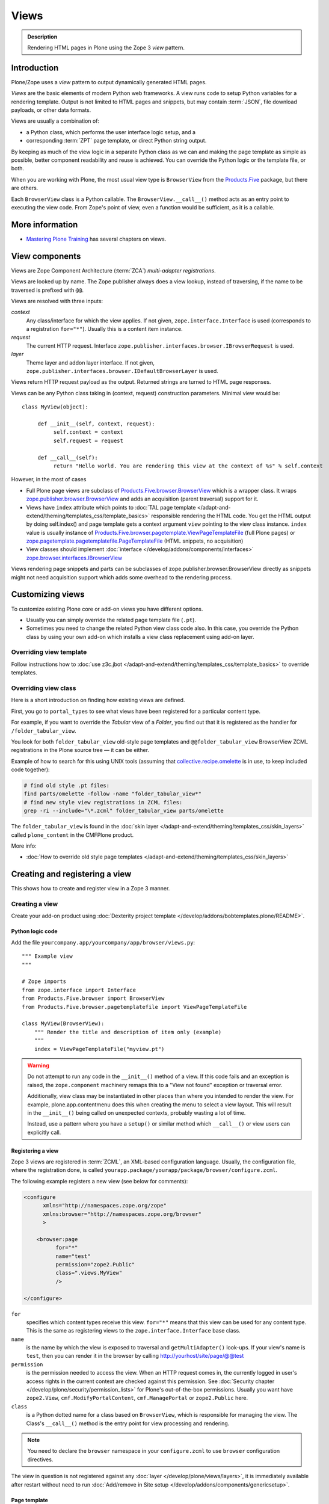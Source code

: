 =====
Views
=====

.. admonition:: Description

    Rendering HTML pages in Plone using the Zope 3 *view* pattern.


Introduction
============

Plone/Zope uses a *view* pattern to output dynamically generated HTML pages.

*Views* are the basic elements of modern Python web frameworks. A view runs
code to setup Python variables for a rendering template. Output is not
limited to HTML pages and snippets, but may contain :term:`JSON`,
file download payloads, or other data formats.

Views are usually a combination of:

* a Python class, which performs the user interface logic setup, and a
* corresponding :term:`ZPT` page template, or direct Python string output.

By keeping as much of the view logic in a separate Python class as we
can and making the page template as simple as possible, better component
readability and reuse is achieved. You can override the Python logic
or the template file, or both.

When you are working with Plone, the most usual view type is ``BrowserView``
from the `Products.Five`_ package, but there are others.

Each ``BrowserView`` class is a Python callable.
The ``BrowserView.__call__()`` method acts as an entry point to executing
the view code. From Zope's point of view, even a function would be
sufficient, as it is a callable.

More information
================

* `Mastering Plone Training <http://training.plone.org/5/>`_ has several chapters on views.



View components
===============

Views are Zope Component Architecture (:term:`ZCA`) *multi-adapter
registrations*.

Views are looked up by name. The Zope publisher always does a view lookup,
instead of traversing, if the name to be traversed is prefixed with ``@@``.

Views are resolved with three inputs:

*context*
    Any class/interface for which the view applies. If not given, ``zope.interface.Interface``
    is used (corresponds to a registration ``for="*"``). Usually this is a content item
    instance.

*request*
    The current HTTP request. Interface
    ``zope.publisher.interfaces.browser.IBrowserRequest`` is used.

*layer*
    Theme layer and addon layer interface. If not given,
    ``zope.publisher.interfaces.browser.IDefaultBrowserLayer`` is used.

Views return HTTP request payload as the output. Returned
strings are turned to HTML page responses.

Views can be any Python class taking in (context, request) construction parameters. Minimal view would be::

      class MyView(object):

           def __init__(self, context, request):
                self.context = context
                self.request = request

           def __call__(self):
                return "Hello world. You are rendering this view at the context of %s" % self.context

However, in the most of cases

* Full Plone page views are subclass of `Products.Five.browser.BrowserView <https://github.com/zopefoundation/Zope/blob/master/src/Products/Five/browser/__init__.py#L23>`_
  which is a wrapper class. It wraps `zope.publisher.browser.BrowserView <https://github.com/zopefoundation/zope.publisher/blob/master/src/zope/publisher/browser.py#L896>`_
  and adds an acquisition (parent traversal) support for it.

* Views have ``index`` attribute which points to :doc:`TAL page template </adapt-and-extend/theming/templates_css/template_basics>`
  responsible rendering the HTML code. You get the HTML output by doing self.index() and page template
  gets a context argument ``view`` pointing to the view class instance. ``index`` value
  is usually instance of `Products.Five.browser.pagetemplate.ViewPageTemplateFile <https://github.com/zopefoundation/Zope/blob/master/src/Products/Five/browser/pagetemplatefile.py#L33>`_
  (full Plone pages) or `zope.pagetemplate.pagetemplatefile.PageTemplateFile <https://github.com/zopefoundation/zope.pagetemplate/blob/master/src/zope/pagetemplate/pagetemplatefile.py#L40>`_
  (HTML snippets, no acquisition)

* View classes should implement :doc:`interface </develop/addons/components/interfaces>`
  `zope.browser.interfaces.IBrowserView <https://github.com/zopefoundation/zope.browser/blob/master/src/zope/browser/interfaces.py#L27>`_

Views rendering page snippets and parts can be subclasses of zope.publisher.browser.BrowserView directly
as snippets might not need acquisition support which adds some overhead to the rendering process.

Customizing views
=================

To customize existing Plone core or add-on views you have different options.

* Usually you can simply override the related page template file (``.pt``).

* Sometimes you need to change the related Python view class code also.
  In this case, you override the Python class by using your own add-on which
  installs a view class replacement using add-on layer.

Overriding view template
------------------------

Follow instructions how to :doc:`use z3c.jbot
</adapt-and-extend/theming/templates_css/template_basics>` to override templates.

Overriding view class
---------------------

Here is a short introduction on finding how existing views are defined.

First, you go to ``portal_types`` to see what views have been registered for
a particular content type.

For example, if you want to override the *Tabular* view of a *Folder*,
you find out that it is registered as the handler for
``/folder_tabular_view``.

You look for both ``folder_tabular_view`` old-style page templates and
``@@folder_tabular_view`` BrowserView ZCML registrations in the Plone
source tree |---| it can be either.

Example of how to search for this using UNIX tools (assuming that
`collective.recipe.omelette`_ is in use, to keep included code together):

.. code-block:: console

    # find old style .pt files:
    find parts/omelette -follow -name "folder_tabular_view*"
    # find new style view registrations in ZCML files:
    grep -ri --include="\*.zcml" folder_tabular_view parts/omelette

The ``folder_tabular_view`` is found in
the :doc:`skin layer </adapt-and-extend/theming/templates_css/skin_layers>`
called ``plone_content`` in the CMFPlone product.

More info:

* :doc:`How to override old style page templates </adapt-and-extend/theming/templates_css/skin_layers>`

Creating and registering a view
===============================

This shows how to create and register view in a Zope 3 manner.


Creating a view
---------------

Create your add-on product using :doc:`Dexterity project template </develop/addons/bobtemplates.plone/README>`.

Python logic code
`````````````````

Add the file ``yourcompany.app/yourcompany/app/browser/views.py``::

    """ Example view
    """

    # Zope imports
    from zope.interface import Interface
    from Products.Five.browser import BrowserView
    from Products.Five.browser.pagetemplatefile import ViewPageTemplateFile

    class MyView(BrowserView):
        """ Render the title and description of item only (example)
        """
        index = ViewPageTemplateFile("myview.pt")


.. warning::

    Do not attempt to run any code in the ``__init__()`` method of a
    view.  If this code fails and an exception is raised, the
    ``zope.component`` machinery remaps this to a "View not found"
    exception or traversal error.

    Additionally, view class may be instantiated in other places than where
    you intended to render the view.
    For example, plone.app.contentmenu does this when creating the menu to
    select a view layout.
    This will result in the ``__init__()`` being called on unexpected
    contexts, probably wasting a lot of time.

    Instead, use a pattern where you have a ``setup()`` or similar
    method which ``__call__()`` or view users can explicitly call.


Registering a view
``````````````````

Zope 3 views are registered in :term:`ZCML`, an XML-based configuration
language.  Usually, the configuration file, where the registration done, is
called ``yourapp.package/yourapp/package/browser/configure.zcml``.

The following example registers a new view (see below for comments):

.. code-block:: xml

    <configure
          xmlns="http://namespaces.zope.org/zope"
          xmlns:browser="http://namespaces.zope.org/browser"
          >

        <browser:page
              for="*"
              name="test"
              permission="zope2.Public"
              class=".views.MyView"
              />

    </configure>

``for``
    specifies which content types receive this view.
    ``for="*"`` means that this view can be used for any content type. This
    is the same as registering views to the ``zope.interface.Interface``
    base class.

``name``
    is the name by which the view is exposed to traversal and
    ``getMultiAdapter()`` look-ups. If your view's name is ``test``, then
    you can render it in the browser by calling
    http://yourhost/site/page/@@test

``permission``
    is the permission needed to access the view.
    When an HTTP request comes in, the currently logged in user's access
    rights in the current context are checked against this permission.
    See :doc:`Security chapter </develop/plone/security/permission_lists>` for Plone's
    out-of-the-box permissions. Usually you want have ``zope2.View``,
    ``cmf.ModifyPortalContent``, ``cmf.ManagePortal`` or ``zope2.Public``
    here.

``class``
    is a Python dotted name for a class based on ``BrowserView``, which is
    responsible for managing the view. The Class's ``__call__()`` method is
    the entry point for view processing and rendering.

.. Note:: You need to declare the ``browser`` namespace in your
   ``configure.zcml`` to use ``browser`` configuration directives.


The view in question is not registered against any :doc:`layer </develop/plone/views/layers>`,
it is immediately available after restart without need to run :doc:`Add/remove in Site setup </develop/addons/components/genericsetup>`.

Page template
`````````````

Create a :doc:`page template for your view. </adapt-and-extend/theming/templates_css/template_basics>`.
Create a file ``myview.pt`` file in ``yourcompany.app/yourcompany/app/browser/templates``
and add the template:

.. code-block:: xml

	<html xmlns="http://www.w3.org/1999/xhtml"
	      xmlns:metal="http://xml.zope.org/namespaces/metal"
	      xmlns:tal="http://xml.zope.org/namespaces/tal"
	      xmlns:i18n="http://xml.zope.org/namespaces/i18n"
	      metal:use-macro="context/main_template/macros/master">

	    <metal:block fill-slot="content-core">
	            XXX - this text comes below title and description
	    </metal:block>

	</html>

When you restart to Plone (or use :doc:`auto-restart add-on </develop/plone/getstarted/index>`)
the view should be available through your browser.

Accessing your newly created view
`````````````````````````````````

Now you can access your view within the news folder::

    http://localhost:8080/Plone/news/myview

... or on a site root::

    http://localhost:8080/Plone/myview

... or on any other content item.

You can also use the ``@@`` notation at the front of the view name to make
sure that you are looking up a *view*, and not a content item that happens
to have the same id as a view::

        http://localhost:8080/Plone/news/@@myview

More info

* https://plone.org/products/dexterity/documentation/manual/five.grok/browser-components/views

Content slots
-------------

Available :doc:`slot </adapt-and-extend/theming/templates_css/template_basics>`
options you can use for ``<metal fill-slot="">`` in your template which
inherits from ``<html metal:use-macro="context/main_template/macros/master">``:

``content``
    render edit border yourself

``main``
    overrides main slot in main template; you must render title and description yourself

``content-title``
    title and description prerendered, Plone version > 4.x

``content-core``
    content body specific to your view, Plone version > 4.x

``header``
    A slot for inserting content above the title; may be useful in conjunction with
    content-core slot if you wish to use the stock content-title provided by the
    main template.

Relationship between views and templates
----------------------------------------

The ZCML ``<browser:view template="">`` directive will set the ``index``
class attribute.

The default view's ``__call__()`` method will return the value
returned by a call to ``self.index()``.

Example: this ZCML configuration:

.. code-block:: xml

    <browser:page
        for="*"
        name="test"
        permission="zope2.Public"
        class=".views.MyView"
        />

and this Python code::

    from Products.Five.browser import BrowserView
    from Products.Five.browser.pagetemplatefile import ViewPageTemplateFile

    class MyView(BrowserView):

        index = ViewPageTemplateFile("my-template.pt")

is equal to this ZCML configuration::

    <browser:page
        for="*"
        name="test"
        permission="zope2.Public"
        class=".views.MyView"
        template="my-template.pt"
        />

and this Python code::

    class MyView(BrowserView):
        pass

Rendering of the view is done as follows::

    from Products.Five.browser.pagetemplatefile import ViewPageTemplateFile

    class MyView(BrowserView):

        # This may be overridden in ZCML
        index = ViewPageTemplateFile("my-template.pt")

        def render(self):
            return self.index()

        def __call__(self):
            return self.render()


Overriding a view template at run-time
--------------------------------------

Below is a sample code snippet which allows you to override an already
constructed ``ViewPageTemplateFile`` with a chosen file at run-time::

    import plone.z3cform
    from zope.app.pagetemplate import ViewPageTemplateFile as Zope3PageTemplateFile
    from zope.app.pagetemplate.viewpagetemplatefile import BoundPageTemplate

    # Construct template from a file which lies in a certain package
    template = Zope3PageTemplateFile(
            'subform.pt',
            os.path.join(
                    os.path.dirname(plone.z3cform.__file__),
                    "templates"))

    # Bind template to context:
    # make the template callable with template() syntax and context
    form_instance.template = BoundPageTemplate(template, form_instance)

Several templates per view
--------------------------

You can bind several templates to one view and render them individually.
This is useful for reusable templating, or when you subclass
your functional views.

Example using `five.grok`_::

	class CourseTimetables(grok.View):

	    # For communicating state variables from Python code to JavaScript
	    jsHeaderTemplate = grok.PageTemplateFile("templates/course-timetables-fees-js-snippet.pt")

	    def renderJavascript(self):
	        return self.jsHeaderTemplate.render(self)

And then call in the template:

.. code-block:: html

    <metal:javascriptslot fill-slot="javascript_head_slot">
        <script tal:replace="structure view/renderJavascript" />
    </metal:javascriptslot>

View ``__init__()`` method special cases
`````````````````````````````````````````

The Python constructor method of the view, ``__init__()``, is special.
You should never try to put your code there. Instead, use helper method or
lazy construction design pattern if you need to set-up view variables.

The ``__init__()`` method of the view might not have an :doc:`acquisition chain </develop/plone/serving/traversing>`
available, meaning that it does not know the parent or hierarchy where the view is.

This information is set after the constructor have been run.
All Plone code which relies on acquisition chain, which means almost all Plone helper code, does not work in ``__init__()``.
Thus, the called Plone API methods return ``None`` or tend to throw exceptions.

Layers
------

Views can be registered against a specific *layer* interface.
This means that views are only looked up if the specified layer is in use.
Since one Zope application server can contain multiple Plone sites, layers
are used to determine which Python code is in effect for a given Plone site.

A layer is in use when:

* a theme which defines that layer is active, or
* if a specific add-on product which defines that layer is installed.

You should register your views against a certain layer in your own code.

For more information, see

* :doc:`browser layers </develop/plone/views/layers>`

Register and unregister view directly using zope.component architecture
-----------------------------------------------------------------------

Example how to register::

	import zope.component
	import zope.publisher.interfaces.browser

        zope.component.provideAdapter(
            # Our class
            factory=TestingRedirectHandler,
            # (context, request) layers for multiadapter lookup
            # We provide None as layers are not used
            adapts=(None, None),
            # All views are registered as IBrowserView interface
            provides=zope.publisher.interfaces.browser.IBrowserView,
            # View name
            name='redirect_handler')


Example how to unregister::

        # Dynamically unregister a view
        gsm = zope.component.getGlobalSiteManager()
        gsm.unregisterAdapter(factory=TestingRedirectHandler,
                              required=(None, None),
                              provided=zope.publisher.interfaces.browser.IBrowserView,
                              name="redirect_handler")


Content type, mimetype and Template start tag
=============================================

If you need to produce non-(X)HTML output, here are some resources:

* http://plone.293351.n2.nabble.com/Setting-a-mime-type-on-a-Zope-3-browser-view-td4442770.html

Zope ViewPageTemplateFile vs. Five ViewPageTemplateFile
=======================================================

.. warning::

    There are two different classes that share the same ``ViewPageTemplateFile`` name.

* Zope  `BrowserView source code <http://svn.zope.org/zope.publisher/trunk/src/zope/publisher/browser.py?rev=101538&view=auto>`_.

* `Five version  <http://svn.zope.org/Zope/trunk/src/Products/Five/browser/__init__.py?rev=96262&view=markup>`_.
  `Products.Five`_ is a way to access some Zope 3 technologies from the Zope
  2 codebase, which is used by Plone.

Difference in code::

    from Products.Five.browser.pagetemplatefile import ViewPageTemplateFile

vs.::

    from zope.app.pagetemplate import ViewPageTemplateFile


The difference is that the *Five* version supports:

* Acquisition.
* The ``provider:`` TAL expression.
* Other Plone-specific TAL expression functions like ``test()``.
* Usually, Plone code needs the Five version of ``ViewPageTemplateFile``.
* Some subsystems, notably the ``z3c.form`` package, expect the Zope 3
  version of ``ViewPageTemplateFile`` instances.


Overriding a view class in a product
====================================

Most of the code in this section is copied from a `tutorial by Martin Aspeli
(on slideshare.net)
<http://www.slideshare.net/wooda/martin-aspeli-extending-and-customising-plone-3>`_.
The main change is that, at least for Plone 4, the interface should subclass
``plone.theme.interfaces.IDefaultPloneLayer`` instead of
``zope.interface.Interface``.

In this example we override the ``@@register`` form from the
``plone.app.users`` package, creating a custom form which subclasses the
original.

* Create an interface in ``interfaces.py``::

    from plone.theme.interfaces import IDefaultPloneLayer

    class IExamplePolicy(IDefaultPloneLayer):
        """ A marker interface for the theme layer
        """

* Then create ``profiles/default/browserlayer.xml``:

.. code-block:: xml

    <layers>
      <layer
        name="example.policy.layer"
        interface="example.policy.interfaces.IExamplePolicy"
      />
    </layers>

* Create ``browser/configure.zcml``:

.. code-block:: xml

    <configure
        xmlns="http://namespaces.zope.org/zope"
        xmlns:browser="http://namespaces.zope.org/browser"
        i18n_domain="example.policy">
      <browser:page
          name="register"
          class=".customregistration.CustomRegistrationForm"
          permission="cmf.AddPortalMember"
          for="plone.app.layout.navigation.interfaces.INavigationRoot"
          layer="example.policy.interfaces.IExamplePolicy"
          />
    </configure>

.. note::

    We've retained the permissions and marker interface of the original view.
    You may provide a specific permission or marker interface instead of these
    as your product requires.

* Create ``browser/customregistration.py``::

    from plone.app.users.browser.register import RegistrationForm

    class CustomRegistrationForm(RegistrationForm):
        """ Subclass the standard registration form
        """

Helper views
============

Not all views need to return HTML output, or output at all.
Views can beused as helpers in the code to provide APIs to objects. Since views
can be overridden using layers, a view is a natural plug-in point which an
add-on product can customize or override in a conflict-free manner.

View methods are exposed to page templates and such, so you can also call
view methods directly from a page template, not only from Python code.

More information
----------------

- :doc:`Context helpers </develop/plone/misc/context>`

- :doc:`Expressions </develop/plone/functionality/expressions>`

Historical perspective
-----------------------

Often, the point of using helper views is that you can have reusable
functionality which can be plugged in as one-line code around the system.
Helper views also get around the following limitations:

* TAL security.
* Limiting Python expression to one line.
* Not being able to import Python modules.

.. Note::

    Using ``RestrictedPython`` scripts (creating Python through the
    Management Interface) and Zope 2 Extension modules is discouraged.
    The same functionality can be achieved with helper views, with less
    potential pitfalls.

Reusing view template snippets or embedding another view
========================================================

To use the same template code several times you can either:

* create a separate ``BrowserView`` for it and then call this view (see
  `Accessing a view instance in code`_ below);

* share a ``ViewPageTemplate`` instance between views and using it several
  times.

.. Note::

    The Plone 2.x way of doing this with TAL template language macros is
    discouraged as a way to provide reusable functionality in your add-on
    product.
    This is because macros are hardwired to the TAL template language, and
    referring to them outside templates is difficult.

    If you ever need to change the template language, or mix in other
    template languages, you can do better when templates are a
    feature of a pure Python based view, and not vice versa.

Here is an example of how to have a view snippet which can be used by
subclasses of a base view class. Subclasses can refer to this template
at any point of the view rendering, making it possible for subclasses
to have fine-tuned control over how the template snippet is
represented.

Related Python code::

    from Products.Five import BrowserView
    from Products.Five.browser.pagetemplatefile import ViewPageTemplateFile

    class ProductCardView(BrowserView):
        """
        End user visible product card presentation.
        """
        implements(IProductCardView)

        # Nested template which renders address box + buy button
        summary_template = ViewPageTemplateFile("summarybox.pt")


        def renderSummary(self):
            """ Render summary box

            @return: Resulting HTML code as Python string
            """
            return self.summary_template()

Then you can render the summary template in the main template associated
with ``ProductCardView`` by calling the ``renderSummary()`` method and TAL
non-escaping HTML embedding.

.. code-block:: html

    <h1 tal:content="context/Title" />

    <div tal:replace="structure view/renderSummary" />

    <div class="description">
        <div tal:condition="python:context.Description().decode('utf-8') != u'None'" tal:replace="structure context/Description" />
    </div>

The ``summarybox.pt`` itself is a piece of HTML code without the
Plone decoration frame (``main_template/master`` etc. macros).  Make sure
that you declare the ``i18n:domain`` again, or the strings in this
template will not be translated.

.. code-block:: html

    <div class="summary-box" i18n:domain="your.package">
        ...
    </div>

Accessing a view instance in code
=================================

You need to get access to the view in your code if you are:

* calling a view from inside another view, or
* calling a view from your unit test code.

Below are two different approaches for that.


By using ``getMultiAdapter()``
------------------------------

This is the most efficient way in Python.

Example::

    from Acquisition import aq_inner
    from zope.component import getMultiAdapter

    def getView(context, request, name):
        # Remove the acquisition wrapper (prevent false context assumptions)
        context = aq_inner(context)
        # May raise ComponentLookUpError
        view = getMultiAdapter((context, request), name=name)
        # Add the view to the acquisition chain
        view = view.__of__(context)
        return view


By using traversal
------------------

Traversal is slower than directly calling ``getMultiAdapter()``.  However,
traversal is readily available in templates and ``RestrictedPython``
modules.

Example::

    def getView(context, name):
        """ Return a view associated with the context and current HTTP request.

        @param context: Any Plone content object.
        @param name: Attribute name holding the view name.
        """

        try:
            view = context.unrestrictedTraverse("@@" + name)
        except AttributeError:
            raise RuntimeError("Instance %s did not have view %s" % (str(context), name))

        view = view.__of__(context)

        return view

You can also do direct view look-ups and method calls in your template
by using the ``@@``-notation in traversing.

.. code-block:: html

    <div tal:attributes="lang context/@@plone_portal_state/current_language">
        We look up lang attribute by using BrowserView which name is "plone_portal_state"
    </div>


Use a skin-based template in a Five view
----------------------------------------

Use ``aq_acquire(object, template_name)``.

Example: Get an object by its path and render it using its default
template in the current context.

.. code-block:: python

    from Acquisition import aq_base, aq_acquire
    from Products.Five.browser import BrowserView

    class TelescopeView(BrowserView):
        """
        Renders an object in a different location of the site when passed the
        path to it in the querystring.
        """
        def __call__(self):
            path = self.request["path"]
            target_obj = self.context.restrictedTraverse(path)
            # Strip the target_obj of context with aq_base.
            # Put the target in the context of self.context.
            # getDefaultLayout returns the name of the default
            # view method from the factory type information
            return aq_acquire(aq_base(target_obj).__of__(self.context),
                              target_obj.getDefaultLayout())()

Listing available views
=======================

This is useful for debugging purposes::

    from plone.app.customerize import registration
    from zope.publisher.interfaces.browser import IBrowserRequest

    # views is generator of zope.component.registry.AdapterRegistration objects
    views = registration.getViews(IBrowserRequest)

Listing all views of certain type
---------------------------------

How to filter out views which provide a certain interface::

    from plone.app.customerize import registration
    from zope.publisher.interfaces.browser import IBrowserRequest

    # views is generator of zope.component.registry.AdapterRegistration objects
    views = registration.getViews(IBrowserRequest)

    # Filter out all classes which implement a certain interface
    views = [ view.factory for view in views if IBlocksView.implementedBy(view.factory) ]


Default view of a content item
==============================

Objects have views for default, view, edit, and so on.

The distinction between the *default* and *view* views are that for files,
the default can be *download*.

The default view ...

* This view is configured in :doc:`portal_types </develop/plone/content/types>`.

* This view is rendered when a content item is called |---| even though
  they are objects, they have the ``__call__()`` Python method
  defined.

If you need to get a content item's view for page
rendering explicitly, you can do it as follows::

    def viewURLFor(item):
        cstate = getMultiAdapter((item, item.REQUEST),
                                 name='plone_context_state')
        return cstate.view_url()

More info:

* :doc:`Context helpers and utilities </develop/plone/misc/context>`

* http://plone.293351.n2.nabble.com/URL-to-content-view-tp6028204p6028204.html


Allowing the contentmenu on non-default views
=============================================

In general, the contentmenu (where the actions, display views, factory types,
workflow, and other dropdowns are) is not shown on non-default views. There are
some exceptions, though.

If you want to display the contentmenu in such non-default views, you have to
mark them with the IViewView interface from plone.app.layout either by letting
the class provide IViewView by declaring it with zope.component.implements or
by configuring it via ZCML like so::

  <class class="dotted.path.to.browser.view.class">
    <implements interface="plone.app.layout.globals.interfaces.IViewView" />
  </class>


Views and automatic member variable acquisition wrapping
========================================================

View class instances will automatically assign themselves as a parent for all member
variables. This is because ``five`` package based views inherit from ``Acquisition.Implicit`` base class.

E.g. you have a ``Basket`` content item with ``absolute_url()`` of::

    http://localhost:9666/isleofback/sisalto/matkasuunnitelmat/d59ca034c50995d6a77cacbe03e718de

Then if you use this object in a view code's member variable assignment in e.g. ``Viewlet.update() method``::

    self.basket = my_basket

... this will mess up the Basket content item's acquisition chain::

    <Basket at /isleofback/sisalto/yritykset/katajamaan_taksi/d59ca034c50995d6a77cacbe03e718de>

This concerns views, viewlets and portlet renderers. It will, for example, make the following code to fail::

            self.obj = self.context.reference_catalog.lookupObject(value)
            return self.obj.absolute_url() # Acquistion chain messed up, getPhysicalPath() fails

One workaround to avoid this mess is to use aq_inner when accessing self.obj values:

* http://stackoverflow.com/a/11755348/315168

.. _Products.Five:
   http://svn.zope.org/Zope/trunk/src/Products/Five/README.txt?view=markup
.. _five.grok: https://pypi.python.org/pypi/five.grok
.. _collective.recipe.omelette:
   https://pypi.python.org/pypi/collective.recipe.omelette
.. |---| unicode:: U+02014 .. em dash
